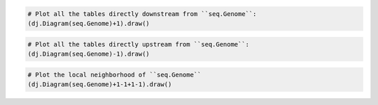 
.. code-block:: python

    # Plot all the tables directly downstream from ``seq.Genome``:
    (dj.Diagram(seq.Genome)+1).draw()

.. code-block:: python

    # Plot all the tables directly upstream from ``seq.Genome``:
    (dj.Diagram(seq.Genome)-1).draw()

.. code-block:: python

    # Plot the local neighborhood of ``seq.Genome``
    (dj.Diagram(seq.Genome)+1-1+1-1).draw()
